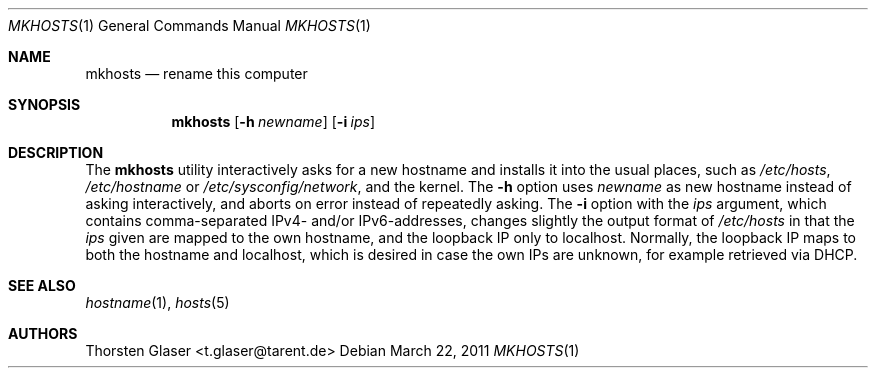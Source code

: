 .\" $Id: mkhosts.1 1814 2011-03-22 13:28:38Z tglase $
.Dd March 22, 2011
.Dt MKHOSTS 1
.Os
.Sh NAME
.Nm mkhosts
.Nd rename this computer
.Sh SYNOPSIS
.Nm
.Op Fl h Ar newname
.Op Fl i Ar ips
.Sh DESCRIPTION
The
.Nm
utility interactively asks for a new hostname
and installs it into the usual places, such as
.Pa /etc/hosts ,
.Pa /etc/hostname
or
.Pa /etc/sysconfig/network ,
and the kernel.
The
.Fl h
option uses
.Ar newname
as new hostname instead of asking interactively,
and aborts on error instead of repeatedly asking.
The
.Fl i
option with the
.Ar ips
argument, which contains comma-separated IPv4- and/or IPv6-addresses,
changes slightly the output format of
.Pa /etc/hosts
in that the
.Ar ips
given are mapped to the own hostname, and the loopback IP only to localhost.
Normally, the loopback IP maps to both the hostname and localhost, which is
desired in case the own IPs are unknown, for example retrieved via DHCP.
.Sh SEE ALSO
.Xr hostname 1 ,
.Xr hosts 5
.Sh AUTHORS
.An Thorsten Glaser Aq t.glaser@tarent.de
